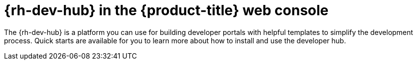 // Module included in the following assemblies:
//
// * layered-products-web-console.adc

:_mod-docs-content-type: CONCEPT
[id="rhdh-web-console_{context}"]
= {rh-dev-hub} in the {product-title} web console

The {rh-dev-hub} is a platform you can use for building developer portals with helpful templates to simplify the development process. Quick starts are available for you to learn more about how to install and use the developer hub.